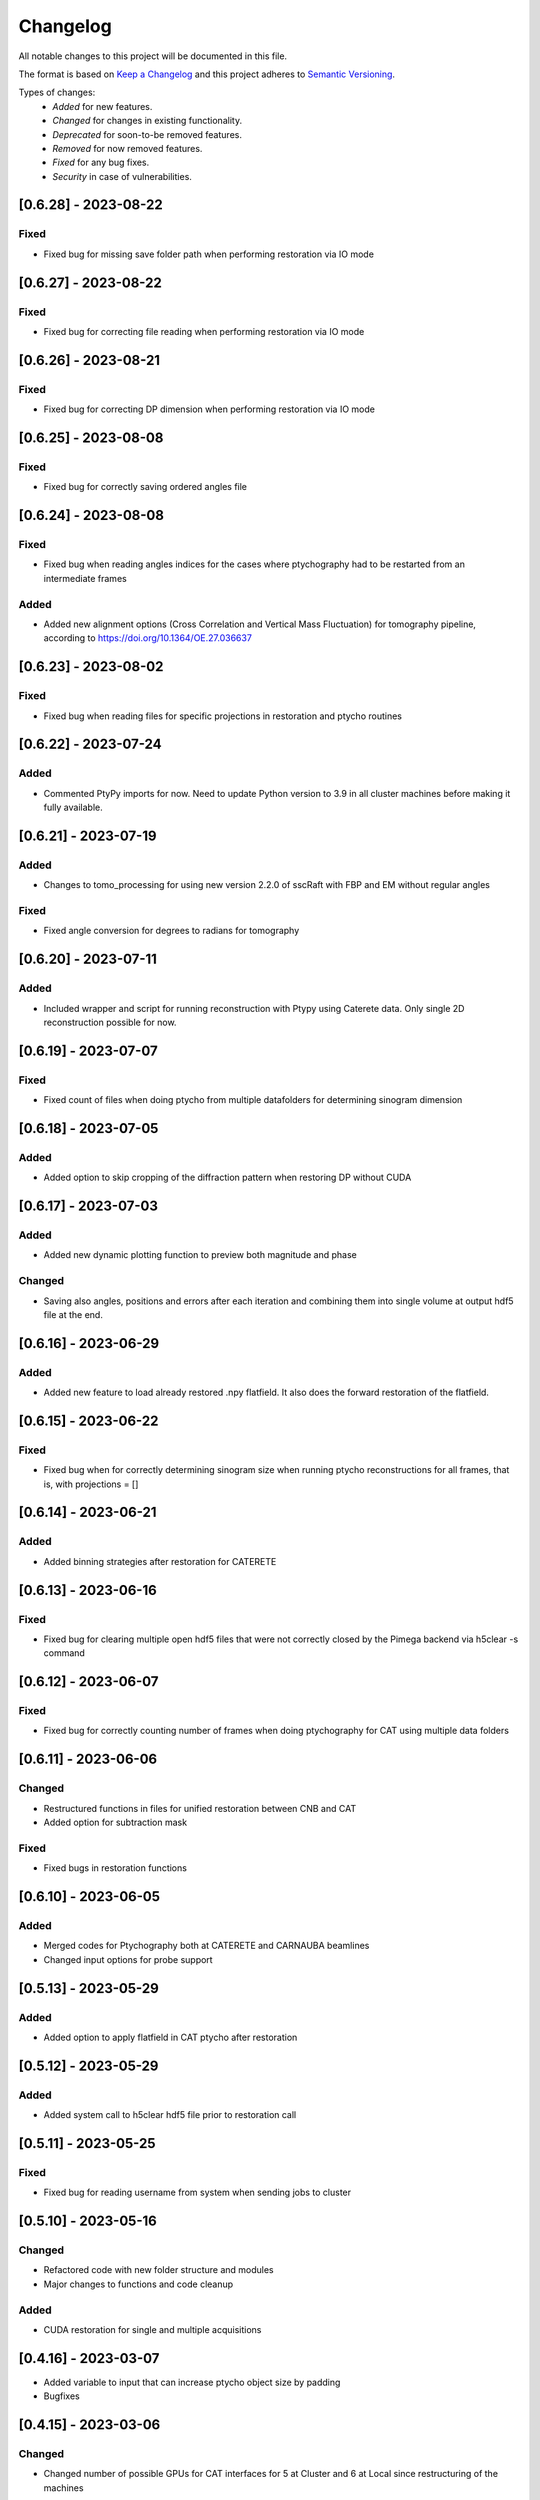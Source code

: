 Changelog
=========
All notable changes to this project will be documented in this file.

The format is based on `Keep a Changelog <https://keepachangelog.com/en/1.0.0/>`_ and this project adheres to `Semantic Versioning <https://semver.org/spec/v2.0.0.html>`_.

Types of changes:
 - *Added* for new features.
 - *Changed* for changes in existing functionality.
 - *Deprecated* for soon-to-be removed features.
 - *Removed* for now removed features.
 - *Fixed* for any bug fixes.
 - *Security* in case of vulnerabilities.

[0.6.28] - 2023-08-22
--------------------

Fixed
~~~~~
- Fixed bug for missing save folder path when performing restoration via IO mode

[0.6.27] - 2023-08-22
--------------------

Fixed
~~~~~
- Fixed bug for correcting file reading when performing restoration via IO mode

[0.6.26] - 2023-08-21
--------------------

Fixed
~~~~~
- Fixed bug for correcting DP dimension when performing restoration via IO mode

[0.6.25] - 2023-08-08
--------------------

Fixed
~~~~~
- Fixed bug for correctly saving ordered angles file

[0.6.24] - 2023-08-08
--------------------

Fixed
~~~~~
- Fixed bug when reading angles indices for the cases where ptychography had to be restarted from an intermediate frames

Added
~~~~~
- Added new alignment options (Cross Correlation and Vertical Mass Fluctuation) for tomography pipeline, according to https://doi.org/10.1364/OE.27.036637

[0.6.23] - 2023-08-02
--------------------

Fixed
~~~~~
- Fixed bug when reading files for specific projections in restoration and ptycho routines

[0.6.22] - 2023-07-24
--------------------

Added
~~~~~
- Commented PtyPy imports for now. Need to update Python version to 3.9 in all cluster machines before making it fully available. 


[0.6.21] - 2023-07-19
--------------------

Added
~~~~~
- Changes to tomo_processing for using new version 2.2.0 of sscRaft with FBP and EM without regular angles


Fixed
~~~~~
- Fixed angle conversion for degrees to radians for tomography


[0.6.20] - 2023-07-11
--------------------

Added
~~~~~
- Included wrapper and script for running reconstruction with Ptypy using Caterete data. Only single 2D reconstruction possible for now. 


[0.6.19] - 2023-07-07
--------------------

Fixed
~~~~~
- Fixed count of files when doing ptycho from multiple datafolders for determining sinogram dimension

[0.6.18] - 2023-07-05
----------------------------

Added
~~~~~
- Added option to skip cropping of the diffraction pattern when restoring DP without CUDA

[0.6.17] - 2023-07-03
----------------------------

Added
~~~~~~~~~~
- Added new dynamic plotting function to preview both magnitude and phase

Changed
~~~~~~~~~~
- Saving also angles, positions and errors after each iteration and combining them into single volume at output hdf5 file at the end. 

[0.6.16] - 2023-06-29
----------------------------

Added
~~~~~~~~~~
- Added new feature to load already restored .npy flatfield. It also does the forward restoration of the flatfield.

[0.6.15] - 2023-06-22
----------------------------

Fixed
~~~~~~~~~~
- Fixed bug when for correctly determining sinogram size when running ptycho reconstructions for all frames, that is, with projections = []

[0.6.14] - 2023-06-21
----------------------------

Added
~~~~~~~~~~
- Added binning strategies after restoration for CATERETE


[0.6.13] - 2023-06-16
----------------------------

Fixed
~~~~~~~~~~
- Fixed bug for clearing multiple open hdf5 files that were not correctly closed by the Pimega backend via h5clear -s command


[0.6.12] - 2023-06-07
----------------------------

Fixed
~~~~~~~~~~
- Fixed bug for correctly counting number of frames when doing ptychography for CAT using multiple data folders

[0.6.11] - 2023-06-06
----------------------------

Changed
~~~~~~~~~~
- Restructured functions in files for unified restoration between CNB and CAT 
- Added option for subtraction mask 

Fixed
~~~~~~~~~~
- Fixed bugs in restoration functions


[0.6.10] - 2023-06-05
----------------------------

Added
~~~~~~~~~~
- Merged codes for Ptychography both at CATERETE and CARNAUBA beamlines
- Changed input options for probe support

[0.5.13] - 2023-05-29
----------------------------

Added
~~~~~~~~~~
- Added option to apply flatfield in CAT ptycho after restoration
 

[0.5.12] - 2023-05-29
----------------------------

Added
~~~~~~~~~~
- Added system call to h5clear hdf5 file prior to restoration call



[0.5.11] - 2023-05-25
----------------------------

Fixed
~~~~~~~~~~
- Fixed bug for reading username from system when sending jobs to cluster



[0.5.10] - 2023-05-16
----------------------------

Changed
~~~~~~~~~~
- Refactored code with new folder structure and modules
- Major changes to functions and code cleanup

Added
~~~~~~~~~~
- CUDA restoration for single and multiple acquisitions



[0.4.16] - 2023-03-07
----------------------------
- Added variable to input that can increase ptycho object size by padding
- Bugfixes



[0.4.15] - 2023-03-06
----------------------------

Changed
~~~~~~~~~~
- Changed number of possible GPUs for CAT interfaces for 5 at Cluster and 6 at Local since restructuring of the machines
